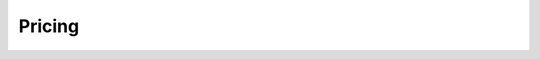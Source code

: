 .. _pricing_general:

=======
Pricing
=======

.. panels::
    :body: text-left
    :container: container-lg pb-2
    :column: col-lg-6 col-md-6 col-sm-6 col-xs-12 p-2 custom-card

    **Sesam Talk**

    Our new product, giving SaaS vendors the opportunity to offer customers a simple solution for synchronizing their business data with a user-friendly interface. No setup or development needed.

    .. link-button:: talk/pricing
            :type: ref
            :text: See pricing
            :classes: read-more

    ---
    **Sesam Hub**

    Full flexibility and advanced tools to create data integrations and manage data flows between various types of systems using our building blocks in a web-based development environment.

    .. link-button:: hub/pricing
        :type: ref
        :text: See pricing
        :classes: read-more
